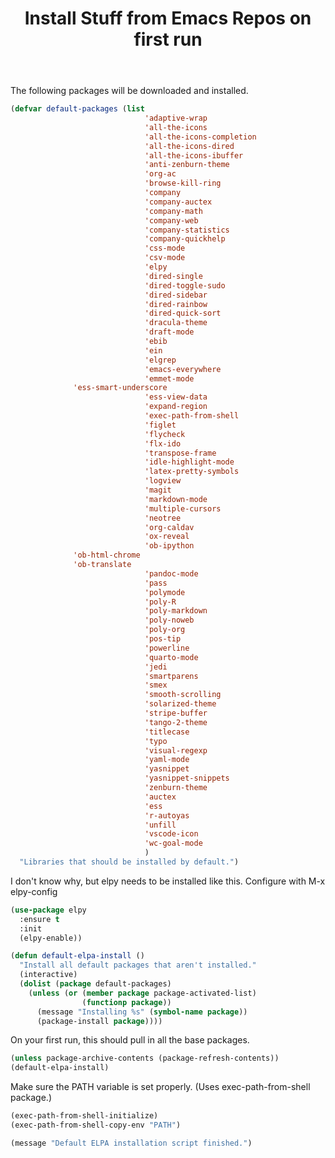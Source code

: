 #+TITLE: Install Stuff from Emacs Repos on first run

The following packages will be downloaded and installed.

#+BEGIN_SRC emacs-lisp
  (defvar default-packages (list 
                                'adaptive-wrap  
                                'all-the-icons
                                'all-the-icons-completion
                                'all-the-icons-dired
                                'all-the-icons-ibuffer
                                'anti-zenburn-theme
                                'org-ac
                                'browse-kill-ring
                                'company
                                'company-auctex
                                'company-math
                                'company-web
                                'company-statistics
                                'company-quickhelp
                                'css-mode
                                'csv-mode
                                'elpy
                                'dired-single
                                'dired-toggle-sudo
                                'dired-sidebar
                                'dired-rainbow
                                'dired-quick-sort
                                'dracula-theme
                                'draft-mode
                                'ebib
                                'ein
                                'elgrep
                                'emacs-everywhere
                                'emmet-mode
				'ess-smart-underscore
                                'ess-view-data
                                'expand-region
                                'exec-path-from-shell
                                'figlet
                                'flycheck
                                'flx-ido
                                'transpose-frame
                                'idle-highlight-mode
                                'latex-pretty-symbols
                                'logview
                                'magit
                                'markdown-mode
                                'multiple-cursors
                                'neotree
                                'org-caldav
                                'ox-reveal
                                'ob-ipython
				'ob-html-chrome
				'ob-translate
                                'pandoc-mode
                                'pass
                                'polymode
                                'poly-R
                                'poly-markdown
                                'poly-noweb
                                'poly-org
                                'pos-tip
                                'powerline
                                'quarto-mode
                                'jedi
                                'smartparens 
                                'smex
                                'smooth-scrolling
                                'solarized-theme
                                'stripe-buffer
                                'tango-2-theme
                                'titlecase
                                'typo
                                'visual-regexp
                                'yaml-mode
                                'yasnippet
                                'yasnippet-snippets
                                'zenburn-theme
                                'auctex
                                'ess
                                'r-autoyas
                                'unfill
                                'vscode-icon 
                                'wc-goal-mode
                                )
    "Libraries that should be installed by default.")
#+END_SRC

I don't know why, but elpy needs to be installed like this.
Configure with M-x elpy-config

#+BEGIN_SRC emacs-lisp
(use-package elpy
  :ensure t
  :init
  (elpy-enable))
#+END_SRC

#+BEGIN_SRC emacs-lisp
(defun default-elpa-install ()
  "Install all default packages that aren't installed."
  (interactive)
  (dolist (package default-packages)
    (unless (or (member package package-activated-list)
                (functionp package))
      (message "Installing %s" (symbol-name package))
      (package-install package))))
#+END_SRC

On your first run, this should pull in all the base packages.
 
#+BEGIN_SRC emacs-lisp
  (unless package-archive-contents (package-refresh-contents))
  (default-elpa-install)
#+END_SRC

Make sure the PATH variable is set properly. (Uses exec-path-from-shell package.)

#+BEGIN_SRC emacs-lisp 
  (exec-path-from-shell-initialize)
  (exec-path-from-shell-copy-env "PATH")

#+END_SRC

#+BEGIN_SRC emacs-lisp
  (message "Default ELPA installation script finished.")
#+END_SRC

